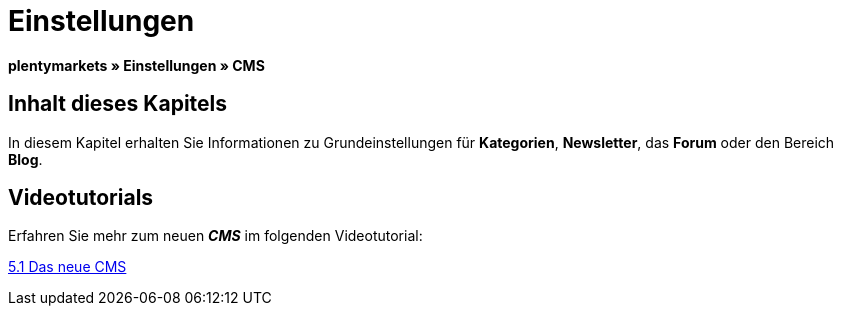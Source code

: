 = Einstellungen
:lang: de
// include::{includedir}/_header.adoc[]
:keywords: Einstellungen, CMS
:position: 9

**plentymarkets » Einstellungen » CMS**

== Inhalt dieses Kapitels

In diesem Kapitel erhalten Sie Informationen zu Grundeinstellungen für **Kategorien**, **Newsletter**, das **Forum** oder den Bereich **Blog**.

== Videotutorials

Erfahren Sie mehr zum neuen __**CMS**__ im folgenden Videotutorial:

[.linkBox]
link:https://www.plentymarkets.eu/a-3129/[5.1 Das neue CMS, window="_blank"]

